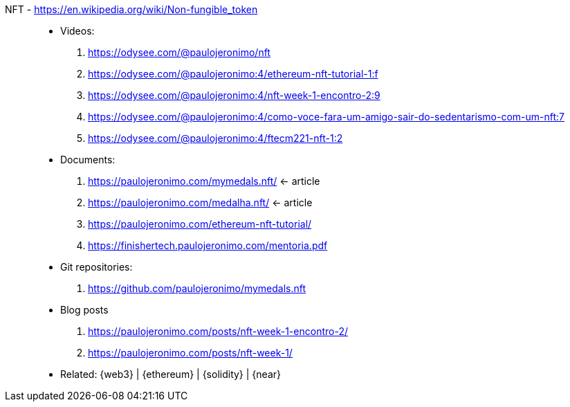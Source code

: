 [#nft]#NFT# - https://en.wikipedia.org/wiki/Non-fungible_token::
* Videos:
. https://odysee.com/@paulojeronimo/nft
. https://odysee.com/@paulojeronimo:4/ethereum-nft-tutorial-1:f
. https://odysee.com/@paulojeronimo:4/nft-week-1-encontro-2:9
. https://odysee.com/@paulojeronimo:4/como-voce-fara-um-amigo-sair-do-sedentarismo-com-um-nft:7
. https://odysee.com/@paulojeronimo:4/ftecm221-nft-1:2
* Documents:
. https://paulojeronimo.com/mymedals.nft/ <- article
. https://paulojeronimo.com/medalha.nft/ <- article
. https://paulojeronimo.com/ethereum-nft-tutorial/
. https://finishertech.paulojeronimo.com/mentoria.pdf
* Git repositories:
. https://github.com/paulojeronimo/mymedals.nft
* Blog posts
. https://paulojeronimo.com/posts/nft-week-1-encontro-2/
. https://paulojeronimo.com/posts/nft-week-1/
* Related: {web3} | {ethereum} | {solidity} | {near}
